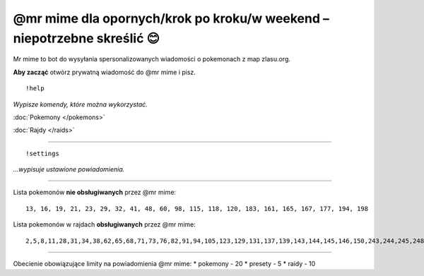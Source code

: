=================
@mr mime dla opornych/krok po kroku/w weekend – niepotrzebne skreślić 😊
=================

Mr mime to bot do wysyłania spersonalizowanych wiadomości o pokemonach z map zlasu.org. 

**Aby zacząć** otwórz prywatną wiadomość do @mr mime i pisz.

::

  !help
  
*Wypisze komendy, które można wykorzystać.*

:doc:`Pokemony </pokemons>`

:doc:`Rajdy </raids>`


----------------

::

  !settings
  
*...wypisuje ustawione powiadomienia.*

----------------

Lista pokemonów **nie obsługiwanych** przez @mr mime: ::

  13, 16, 19, 21, 23, 29, 32, 41, 48, 60, 98, 115, 118, 120, 183, 161, 165, 167, 177, 194, 198

Lista pokemonów w rajdach **obsługiwanych** przez @mr mime: ::

  2,5,8,11,28,31,34,38,62,65,68,71,73,76,82,91,94,105,123,129,131,137,139,143,144,145,146,150,243,244,245,248,249,302,303,359,382,383,384


--------------------

Obecienie obowiązujące limity na powiadomienia @mr mime:
* pokemony - 20
* presety - 5
* raidy - 10
